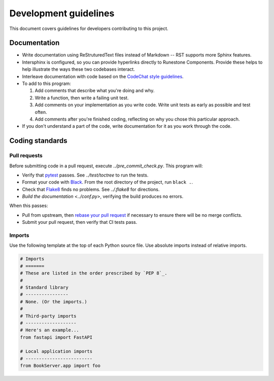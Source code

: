 **********************
Development guidelines
**********************
This document covers guidelines for developers contributing to this project.

Documentation
=============
*   Write documentation using ReStruturedText files instead of Markdown -- RST supports more Sphinx features.
*   Intersphinx is configured, so you can provide hyperlinks directly to Runestone Components. Provide these helps to help illustrate the ways these two codebases interact.
*   Interleave documentation with code based on the `CodeChat style guidelines <https://codechat.readthedocs.io/en/master/docs/style_guide.cpp.html>`_.
*   To add to this program:

    #.  Add comments that describe what you're doing and why.
    #.  Write a function, then write a failing unit test.
    #.  Add comments on your implementation as you write code. Write unit tests as early as possible and test often.
    #.  Add comments after you're finished coding, reflecting on why you chose this particular approach.

*   If you don't understand a part of the code, write documentation for it as you work through the code.


Coding standards
================

.. _pull requests:

Pull requests
-------------
Before submitting code in a pull request, execute `../pre_commit_check.py`. This program will:

*   Verify that `pytest <https://docs.pytest.org/en/stable/>`_ passes. See `../test/toctree` to run the tests.
*   Format your code with `Black <https://github.com/psf/black>`_. From the root directory of the project, run ``black .``.
*   Check that `Flake8 <https://flake8.pycqa.org/en/latest/index.html>`_ finds no problems. See `../.flake8` for directions.
*   `Build the documentation <../conf.py>`, verifying the build produces no errors.

When this passes:

*   Pull from upstream, then `rebase your pull request <https://www.atlassian.com/git/tutorials/merging-vs-rebasing>`_ if necessary to ensure there will be no merge conflicts.
*   Submit your pull request, then verify that CI tests pass.

Imports
-------
Use the following template at the top of each Python source file. Use absolute imports instead of relative imports.

.. code:: Python

    # Imports
    # =======
    # These are listed in the order prescribed by `PEP 8`_.
    #
    # Standard library
    # ----------------
    # None. (Or the imports.)
    #
    # Third-party imports
    # -------------------
    # Here's an example...
    from fastapi import FastAPI

    # Local application imports
    # -------------------------
    from BookServer.app import foo